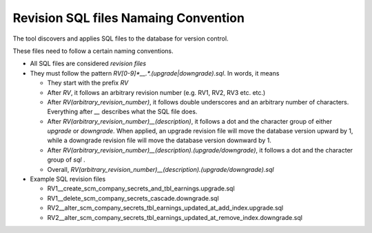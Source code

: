 Revision SQL files Namaing Convention
=========================================

The tool discovers and applies SQL files to the database for version control.

These files need to follow a certain naming conventions.


.. SQL files naming convention::

- All SQL files are considered `revision files`

- They must follow the pattern `RV[0-9]*__.*\.(upgrade|downgrade)\.sql`. In words, it means

  - They start with the prefix `RV`

  - After `RV`, it follows an arbitrary revision number (e.g. RV1, RV2, RV3 etc. etc.)

  - After `RV(arbitrary_revision_number)`, it follows double underscores and an arbitrary number of characters. Everything after `__` describes what the SQL file does.

  - After `RV(arbitrary_revision_number)__(description)`, it follows a dot and the character group of either `upgrade` or `downgrade`. When applied, an upgrade revision file will move the database version upward by 1, while a downgrade revision file will move the database version downward by 1.

  - After `RV(arbitrary_revision_number)__(description).(upgrade/downgrade)`, it follows a dot and the character group of `sql` .

  - Overall, `RV(arbitrary_revision_number)__(description).(upgrade/downgrade).sql`

- Example SQL revision files

  - RV1__create_scm_company_secrets_and_tbl_earnings.upgrade.sql

  - RV1__delete_scm_company_secrets_cascade.downgrade.sql

  - RV2__alter_scm_company_secrets_tbl_earnings_updated_at_add_index.upgrade.sql

  - RV2__alter_scm_company_secrets_tbl_earnings_updated_at_remove_index.downgrade.sql
